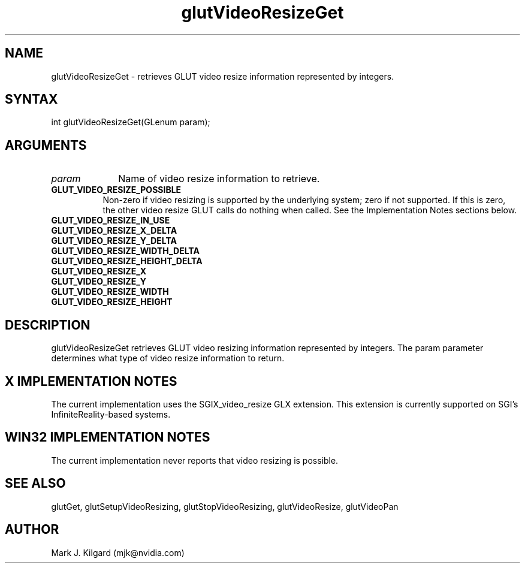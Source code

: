.\"
.\" Copyright (c) Mark J. Kilgard, 1996, 1998, 1999.
.\"
.TH glutVideoResizeGet 3GLUT "3.8" "GLUT" "GLUT"
.SH NAME
glutVideoResizeGet - retrieves GLUT video resize information represented by integers.
.SH SYNTAX
.nf
.LP
int glutVideoResizeGet(GLenum param);
.fi
.SH ARGUMENTS
.IP \fIparam\fP 1i
Name of video resize information to retrieve.
.TP 8
.B GLUT_VIDEO_RESIZE_POSSIBLE
Non-zero if video resizing is supported by the underlying system; zero
if not supported.  If this is zero, the other video resize GLUT calls
do nothing when called.  See the Implementation Notes sections below.
.TP 8
.B GLUT_VIDEO_RESIZE_IN_USE
.TP 8
.B GLUT_VIDEO_RESIZE_X_DELTA
.TP 8
.B GLUT_VIDEO_RESIZE_Y_DELTA
.TP 8
.B GLUT_VIDEO_RESIZE_WIDTH_DELTA
.TP 8
.B GLUT_VIDEO_RESIZE_HEIGHT_DELTA
.TP 8
.B GLUT_VIDEO_RESIZE_X
.TP 8
.B GLUT_VIDEO_RESIZE_Y
.TP 8
.B GLUT_VIDEO_RESIZE_WIDTH
.TP 8
.B GLUT_VIDEO_RESIZE_HEIGHT
.SH DESCRIPTION
glutVideoResizeGet retrieves GLUT video resizing information represented by integers. The param
parameter determines what type of video resize information to return.
.SH X IMPLEMENTATION NOTES
The current implementation uses the SGIX_video_resize GLX extension.
This extension is currently supported on SGI's InfiniteReality-based systems.
.SH WIN32 IMPLEMENTATION NOTES
The current implementation never reports that video resizing is possible.
.SH SEE ALSO
glutGet, glutSetupVideoResizing, glutStopVideoResizing, glutVideoResize, glutVideoPan
.SH AUTHOR
Mark J. Kilgard (mjk@nvidia.com)
